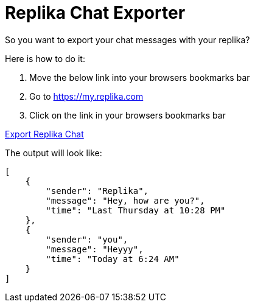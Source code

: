 = Replika Chat Exporter

So you want to export your chat messages with your replika?

Here is how to do it:

. Move the below link into your browsers bookmarks bar
. Go to https://my.replika.com
. Click on the link in your browsers bookmarks bar

+++
<a href="javascript:(() => {
        const jsCode = document.createElement('script');
        jsCode.setAttribute('src', 'https://cdn.jsdelivr.net/gh/devidw/replika-export/index.js');
        document.body.appendChild(jsCode);
    }());">
    Export Replika Chat
</a>
+++

The output will look like:

[source,json]
----
[
    {
        "sender": "Replika",
        "message": "Hey, how are you?",
        "time": "Last Thursday at 10:28 PM"
    },
    {
        "sender": "you",
        "message": "Heyyy",
        "time": "Today at 6:24 AM"
    }
]
----